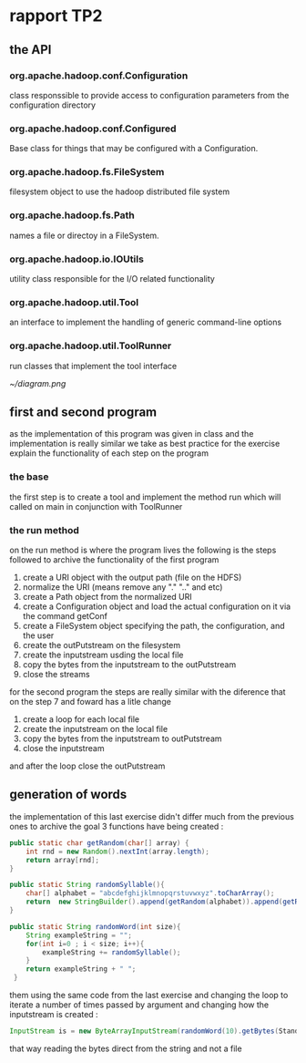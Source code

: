 #+LATEX_CLASS: article
#+LATEX_CLASS_OPTIONS: [a4paper]
#+LATEX_HEADER: \usepackage[hyperref,x11names]{xcolor}
  #+LATEX_HEADER: \usepackage[colorlinks=true,urlcolor=SteelBlue4,linkcolor=Firebrick4]{hyperref}
* rapport TP2
** the API
*** org.apache.hadoop.conf.Configuration
    class responssible to provide access to configuration parameters from the configuration directory
*** org.apache.hadoop.conf.Configured
   Base class for things that may be configured with a Configuration.
*** org.apache.hadoop.fs.FileSystem
    filesystem object to use the hadoop distributed file system
*** org.apache.hadoop.fs.Path
    names a file or directoy in a FileSystem.
*** org.apache.hadoop.io.IOUtils
    utility class responsible for the I/O related functionality
*** org.apache.hadoop.util.Tool
    an interface to implement the handling of generic command-line options
*** org.apache.hadoop.util.ToolRunner
    run classes that implement the tool interface

     [[~/diagram.png]]

** first and second program
as the implementation of this program was given in class and the implementation is really similar
we take as best practice for the exercise explain the functionality of each step on the program
*** the base
the first step is to create a tool and implement the method run which will called on main in conjunction with ToolRunner
*** the run method
    on the run method is where the program lives
    the following is the steps followed to archive the functionality of the first program
     1. create a URI object with the output path (file on the HDFS)
     2. normalize the URI (means remove any "." ".." and etc)
     3. create a Path object from the normalized URI
     4. create a Configuration object and load the actual configuration on it via the command getConf
     5. create a FileSystem object specifying the path, the configuration, and the user
     6. create the outPutstream on the filesystem
     7. create the inputstream usding the local file
     8. copy the bytes from the inputstream to the outPutstream
     9. close the streams

   for the second program the steps are really similar with the diference that on the step 7 and foward
   has a litle change
   1. create a loop for each local file
   2. create the inputstream on the local file
   3. copy the bytes from the inputstream to outPutstream
   4. close the inputstream
   and after the loop close the outPutstream

** generation of words
   the implementation of this last exercise didn't differ much from the previous ones
   to archive the goal 3 functions have being created :

  #+BEGIN_SRC java
    public static char getRandom(char[] array) {
        int rnd = new Random().nextInt(array.length);
        return array[rnd];
    }

    public static String randomSyllable(){
        char[] alphabet = "abcdefghijklmnopqrstuvwxyz".toCharArray();
        return  new StringBuilder().append(getRandom(alphabet)).append(getRandom(alphabet)).toString();
    }

    public static String randomWord(int size){
        String exampleString = "";
        for(int i=0 ; i < size; i++){
            exampleString += randomSyllable();
        }
        return exampleString + " ";
     }
  #+END_SRC

them using the same code from the last exercise and changing the loop to iterate a number of times passed by argument
and changing how the inputstream is created :
#+BEGIN_SRC java
   InputStream is = new ByteArrayInputStream(randomWord(10).getBytes(StandardCharsets.UTF_8));
#+END_SRC
that way reading the bytes direct from the string and not a file
